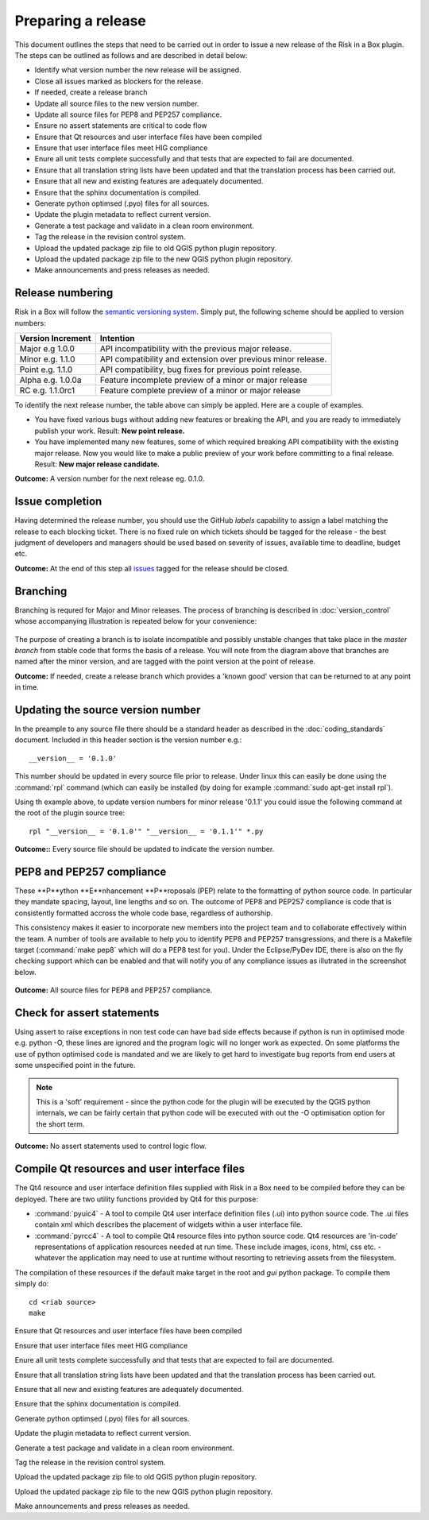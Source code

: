 ===================
Preparing a release
===================

This document outlines the steps that need to be carried out in order
to issue a new release of the Risk in a Box plugin. The steps can be outlined
as follows and are described in detail below:

+ Identify what version number the new release will be assigned.
+ Close all issues marked as blockers for the release.
+ If needed, create a release branch
+ Update all source files to the new version number.
+ Update all source files for PEP8 and PEP257 compliance.
+ Ensure no assert statements are critical to code flow
+ Ensure that Qt resources and user interface files have been compiled
+ Ensure that user interface files meet HIG compliance
+ Enure all unit tests complete successfully and that tests that are expected
  to fail are documented.
+ Ensure that all translation string lists have been updated and that the
  translation process has been carried out.
+ Ensure that all new and existing features are adequately documented.
+ Ensure that the sphinx documentation is compiled.
+ Generate python optimsed (.pyo) files for all sources.
+ Update the plugin metadata to reflect current version.
+ Generate a test package and validate in a clean room environment.
+ Tag the release in the revision control system.
+ Upload the updated package zip file to old QGIS python plugin repository.
+ Upload the updated package zip file to the new QGIS python plugin repository.
+ Make announcements and press releases as needed.


Release numbering
.................

Risk in a Box will follow the `semantic versioning system <http://semver.org/>`_.
Simply put, the following scheme should be applied to version numbers:

.. table::

   ===================  ============================================================
    Version Increment     Intention
   ===================  ============================================================
    Major e.g 1.0.0     API incompatibility with the previous major release.
    Minor e.g. 1.1.0    API compatibility and extension over previous minor release.
    Point e.g. 1.1.0    API compatibility, bug fixes for previous point release.
    Alpha e.g. 1.0.0a   Feature incomplete preview of a minor or major release
    RC e.g. 1.1.0rc1    Feature complete preview of a minor or major release
   ===================  ============================================================

To identify the next release number, the table above can simply be appled. Here
are a couple of examples.

* You have fixed various bugs without adding new features or breaking the API,
  and you are ready to immediately publish your work. Result: **New point 
  release.**
* You have implemented many new features, some of which required breaking API
  compatibility with the existing major release. Now you would like to make 
  a public preview of your work before committing to a final release. Result:
  **New major release candidate.**


**Outcome:** A version number for the next release eg. 0.1.0.

Issue completion
................

Having determined the release number, you should use the GitHub *labels* 
capability to assign a label matching the release to each blocking ticket. 
There is no fixed rule on which tickets should be tagged for the release - the
best judgment of developers and managers should be used based on severity of
issues, available time to deadline, budget etc.

**Outcome:** At the end of  this step all `issues <https://github.com/AIFDR/risk_in_a_box/issues>`_ 
tagged for the release should be closed.


Branching
.........

Branching is requred for Major and Minor releases. The process of branching
is described in :doc:`version_control` whose accompanying illustration is 
repeated below for your convenience:

.. figure::  ../../release-workflow.png
   :align:   center

The purpose of creating a branch is to isolate incompatible and possibly
unstable changes that take place in the *master branch* from stable code
that forms the basis of a release. You will note from the diagram above
that branches are named after the minor version, and are tagged with the point
version at the point of release.

**Outcome:** If needed, create a release branch which provides a 'known good'
version that can be returned to at any point in time.

Updating the source version number
..................................

In the preample to any source file there should be a standard header as 
described in the :doc:`coding_standards` document. Included in this header
section is the version number e.g.::

   __version__ = '0.1.0'

This number should be updated in every source file prior to release. Under
linux this can easily be done using the :command:`rpl` command (which can
easily be installed (by doing for example :command:`sudo apt-get install rpl`).

Using th example above, to update version numbers for minor release '0.1.1'
you could issue the following command at the root of the plugin source tree::

   rpl "__version__ = '0.1.0'" "__version__ = '0.1.1'" *.py

**Outcome::** Every source file should be updated to indicate the version number.

PEP8 and PEP257 compliance
..........................

These **P**ython **E**nhancement **P**roposals (PEP) relate to the formatting
of python source code. In particular they mandate spacing, layout, line lengths
and so on. The outcome of PEP8 and PEP257 compliance is code that is
consistently formatted accross the whole code base, regardless of authorship.

This consistency makes it easier to incorporate new members into the project
team and to collaborate effectively within the team. A number of tools are
available to help you to identify PEP8 and PEP257 transgressions, and there
is a Makefile target (:command:`make pep8` which will do a PEP8 test for you). 
Under the Eclipse/PyDev IDE, there is also on the fly checking support which
can be enabled and that will notify you of any compliance issues as illutrated
in the screenshot below.

.. figure::  ../../pep8-highlighting.jpeg
   :align:   center


**Outcome:** All source files for PEP8 and PEP257 compliance.

Check for assert statements
...........................

Using assert to raise exceptions in non test code can have bad side effects
because if python is run in optimised mode e.g. python -O, these lines are
ignored and the program logic will no longer work as expected.
On some platforms the use of python optimised code is mandated and we are 
likely to get hard to investigate bug reports from end users at some
unspecified point in the future.

.. note:: This is a 'soft' requirement - since the python code for the plugin
   will be executed by the QGIS python internals, we can be fairly certain that
   python code will be executed with out the -O optimisation option for the 
   short term.

**Outcome:** No assert statements used to control logic flow.

Compile Qt resources and user interface files
.............................................

The Qt4 resource and user interface definition files supplied with Risk in a
Box need to be compiled before they can be deployed. There are two utility
functions provided by Qt4 for this purpose:

* :command:`pyuic4` - A tool to compile Qt4 user interface definition files
  (.ui) into python source code. The .ui files contain xml which describes the 
  placement of widgets within a user interface file.
* :command:`pyrcc4` - A tool to compile Qt4 resource files into python source
  code. Qt4 resources are 'in-code' representations of application resources
  needed at run time. These include images, icons, html, css etc. - whatever
  the application may need to use at runtime without resorting to retrieving
  assets from the filesystem.

The compilation of these resources if the default make target in the root and 
*gui* python package. To compile them simply do::

   cd <riab source>
   make



Ensure that Qt resources and user interface files have been compiled

Ensure that user interface files meet HIG compliance

Enure all unit tests complete successfully and that tests that are expected
to fail are documented.

Ensure that all translation string lists have been updated and that the
translation process has been carried out.

Ensure that all new and existing features are adequately documented.

Ensure that the sphinx documentation is compiled.

Generate python optimsed (.pyo) files for all sources.

Update the plugin metadata to reflect current version.

Generate a test package and validate in a clean room environment.

Tag the release in the revision control system.

Upload the updated package zip file to old QGIS python plugin repository.

Upload the updated package zip file to the new QGIS python plugin repository.

Make announcements and press releases as needed.
